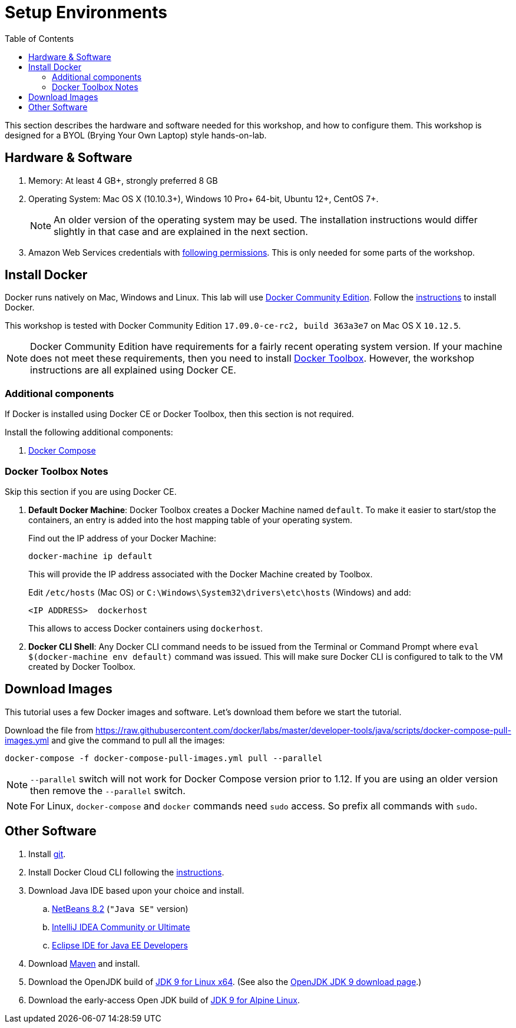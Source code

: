 :toc:

:imagesdir: images

= Setup Environments

This section describes the hardware and software needed for this workshop, and how to configure them. This workshop is designed for a BYOL (Brying Your Own Laptop) style hands-on-lab.

== Hardware & Software

. Memory: At least 4 GB+, strongly preferred 8 GB
. Operating System: Mac OS X (10.10.3+), Windows 10 Pro+ 64-bit, Ubuntu 12+, CentOS 7+.
+
NOTE: An older version of the operating system may be used. The installation instructions would differ slightly in that case and are explained in the next section.
. Amazon Web Services credentials with https://docs.docker.com/docker-for-aws/iam-permissions/[following permissions]. This is only needed for some parts of the workshop.

== Install Docker

Docker runs natively on Mac, Windows and Linux. This lab will use https://www.docker.com/community-edition[Docker Community Edition]. Follow the https://www.docker.com/community-edition[instructions] to install Docker.

This workshop is tested with Docker Community Edition `17.09.0-ce-rc2, build 363a3e7` on Mac OS X `10.12.5`.

NOTE: Docker Community Edition have requirements for a fairly recent operating system version. If your machine does not meet these requirements, then you need to install https://www.docker.com/products/docker-toolbox[Docker Toolbox]. However, the workshop instructions are all explained using Docker CE.

=== Additional components

If Docker is installed using Docker CE or Docker Toolbox, then this section is not required.

Install the following additional components:

. https://docs.docker.com/compose/install/[Docker Compose]

=== Docker Toolbox Notes

Skip this section if you are using Docker CE.

. *Default Docker Machine*: Docker Toolbox creates a Docker Machine named `default`. To make it easier to start/stop the containers, an entry is added into the host mapping table of your operating system. 
+
Find out the IP address of your Docker Machine:
+
```
docker-machine ip default
```
+
This will provide the IP address associated with the Docker Machine created by Toolbox.
+
Edit `/etc/hosts` (Mac OS) or `C:\Windows\System32\drivers\etc\hosts` (Windows) and add:
+
[source, text]
----
<IP ADDRESS>  dockerhost
----
+
This allows to access Docker containers using `dockerhost`.
+
. *Docker CLI Shell*: Any Docker CLI command needs to be issued from the Terminal or Command Prompt where `eval $(docker-machine env default)` command was issued. This will make sure Docker CLI is configured to talk to the VM created by Docker Toolbox.

== Download Images

This tutorial uses a few Docker images and software. Let's download them before we start the tutorial.

Download the file from https://raw.githubusercontent.com/docker/labs/master/developer-tools/java/scripts/docker-compose-pull-images.yml and give the command to pull all the images:

```
docker-compose -f docker-compose-pull-images.yml pull --parallel
```

NOTE: `--parallel` switch will not work for Docker Compose version prior to 1.12. If you are using an older version then remove the `--parallel` switch.

NOTE: For Linux, `docker-compose` and `docker` commands need `sudo` access. So prefix all commands with `sudo`.

== Other Software

. Install https://git-scm.com//[git].
. Install Docker Cloud CLI following the https://docs.docker.com/docker-cloud/installing-cli/[instructions].
. Download Java IDE based upon your choice and install.
.. https://netbeans.org/downloads/[NetBeans 8.2] (`"Java SE"` version)
.. https://www.jetbrains.com/idea/download/[IntelliJ IDEA Community or Ultimate]
.. http://www.eclipse.org/downloads/eclipse-packages/[Eclipse IDE for Java EE Developers]
. Download https://maven.apache.org/download.cgi[Maven] and install.
. Download the OpenJDK build of http://download.java.net/java/GA/jdk9/9/binaries/openjdk-9_linux-x64_bin.tar.gz[JDK 9 for Linux x64].
  (See also the http://jdk.java.net/9/[OpenJDK JDK 9 download page].)
. Download the early-access Open JDK build of http://jdk.java.net/9/ea[JDK 9 for Alpine Linux].
